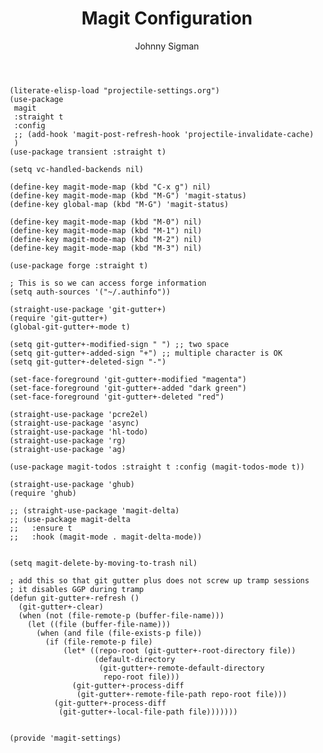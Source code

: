 #+title: Magit Configuration
#+author: Johnny Sigman

#+BEGIN_SRC elisp :load yes
(literate-elisp-load "projectile-settings.org")
(use-package
 magit
 :straight t
 :config
 ;; (add-hook 'magit-post-refresh-hook 'projectile-invalidate-cache)
 )
(use-package transient :straight t)

(setq vc-handled-backends nil)

(define-key magit-mode-map (kbd "C-x g") nil)
(define-key magit-mode-map (kbd "M-G") 'magit-status)
(define-key global-map (kbd "M-G") 'magit-status)

(define-key magit-mode-map (kbd "M-0") nil)
(define-key magit-mode-map (kbd "M-1") nil)
(define-key magit-mode-map (kbd "M-2") nil)
(define-key magit-mode-map (kbd "M-3") nil)

(use-package forge :straight t)

; This is so we can access forge information
(setq auth-sources '("~/.authinfo"))

(straight-use-package 'git-gutter+)
(require 'git-gutter+)
(global-git-gutter+-mode t)

(setq git-gutter+-modified-sign " ") ;; two space
(setq git-gutter+-added-sign "+") ;; multiple character is OK
(setq git-gutter+-deleted-sign "-")

(set-face-foreground 'git-gutter+-modified "magenta")
(set-face-foreground 'git-gutter+-added "dark green")
(set-face-foreground 'git-gutter+-deleted "red")

(straight-use-package 'pcre2el)
(straight-use-package 'async)
(straight-use-package 'hl-todo)
(straight-use-package 'rg)
(straight-use-package 'ag)

(use-package magit-todos :straight t :config (magit-todos-mode t))

(straight-use-package 'ghub)
(require 'ghub)

;; (straight-use-package 'magit-delta)
;; (use-package magit-delta
;;   :ensure t
;;   :hook (magit-mode . magit-delta-mode))


(setq magit-delete-by-moving-to-trash nil)

; add this so that git gutter plus does not screw up tramp sessions
; it disables GGP during tramp
(defun git-gutter+-refresh ()
  (git-gutter+-clear)
  (when (not (file-remote-p (buffer-file-name)))
    (let ((file (buffer-file-name)))
      (when (and file (file-exists-p file))
        (if (file-remote-p file)
            (let* ((repo-root (git-gutter+-root-directory file))
                   (default-directory
                    (git-gutter+-remote-default-directory
                     repo-root file)))
              (git-gutter+-process-diff
               (git-gutter+-remote-file-path repo-root file)))
          (git-gutter+-process-diff
           (git-gutter+-local-file-path file)))))))


(provide 'magit-settings)
#+END_SRC
